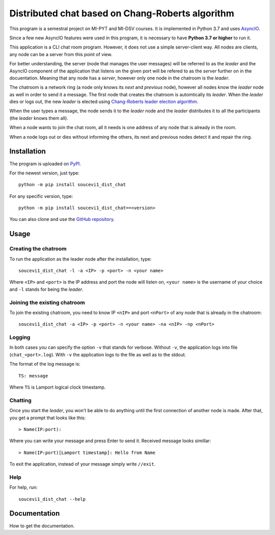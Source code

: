 Distributed chat based on Chang-Roberts algorithm
=================================================

This program is a semestral project on MI-PYT and MI-DSV courses. It is implemented in Python 3.7 and uses `AsyncIO <https://docs.python.org/3/library/asyncio.html>`_.

Since a few new AsyncIO features were used in this program, it is necessary to have **Python 3.7 or higher** to run it.

This application is a CLI chat room program. However, it does not use a simple server-client way. All nodes are clients, any node can be a server from this point of view.

For better understanding, the server (node that manages the user messages) will be referred to as the *leader* and the AsyncIO component of the application that listens on the given port will be refered to as the *server* further on in the docuentation. Meaning that any node has a *server*, however only one node in the chatroom is the *leader*.

The chatroom is a network ring (a node only knows its *next* and *previous* node), however all nodes know the *leader* node as well in order to send it a message. The first node that creates the chatroom is automtically its *leader*. When the *leader* dies or logs out, the new *leader* is elected using `Chang-Roberts leader election algorithm <https://en.wikipedia.org/wiki/Chang_and_Roberts_algorithm>`_. 

When the user types a message, the node sends it to the *leader* node and the *leader* distributes it to all the participants (the *leader* knows them all).

When a node wants to join the chat room, all it needs is one address of any node that is already in the room.

When a node logs out or dies without informing the others, its next and previous nodes detect it and repair the ring.

Installation
------------
The program is uploaded on `PyPI <https://pypi.org/project/soucevi1-dist-chat/>`_.

For the newest version, just type::

   python -m pip install soucevi1_dist_chat

For any specific version, type::

   python -m pip install soucevi1_dist_chat==<version>

You can also clone and use the `GitHub repository <https://github.com/soucevi1/dist-chat>`_.

Usage
-----

Creating the chatroom
^^^^^^^^^^^^^^^^^^^^^

To run the application as the leader node after the installation, type::

   soucevi1_dist_chat -l -a <IP> -p <port> -n <your name>

Where ``<IP>`` and ``<port>`` is the IP address and port the node will listen on, ``<your name>`` is the username of your choice and ``-l`` stands for being the *leader*.

Joining the existing chatroom
^^^^^^^^^^^^^^^^^^^^^^^^^^^^^

To join the existing chatroom, you need to know IP ``<nIP>`` and port ``<nPort>`` of any node that is already in the chatroom::

   soucevi1_dist_chat -a <IP> -p <port> -n <your name> -na <nIP> -np <nPort>

Logging
^^^^^^^

In both cases you can specify the option ``-v`` that stands for verbose. Without ``-v``, the application logs into file (``chat_<port>.log``). With ``-v`` the application logs to the file as well as to the stdout.

The format of the log message is::

   TS: message

Where ``TS`` is Lamport logical clock timestamp.

Chatting
^^^^^^^^

Once you start the *leader*, you won't be able to do anything until the first connection of another node is made. After that, you get a prompt that looks like this::

   > Name(IP:port): 

Where you can write your message and press Enter to send it. Received message looks simillar::

   > Name(IP:port)[Lamport timestamp]: Hello from Name


To exit the application, instead of your message simply write ``//exit``.

Help
^^^^

For help, run::

   soucevi1_dist_chat --help


Documentation
-------------
How to get the documentation.
